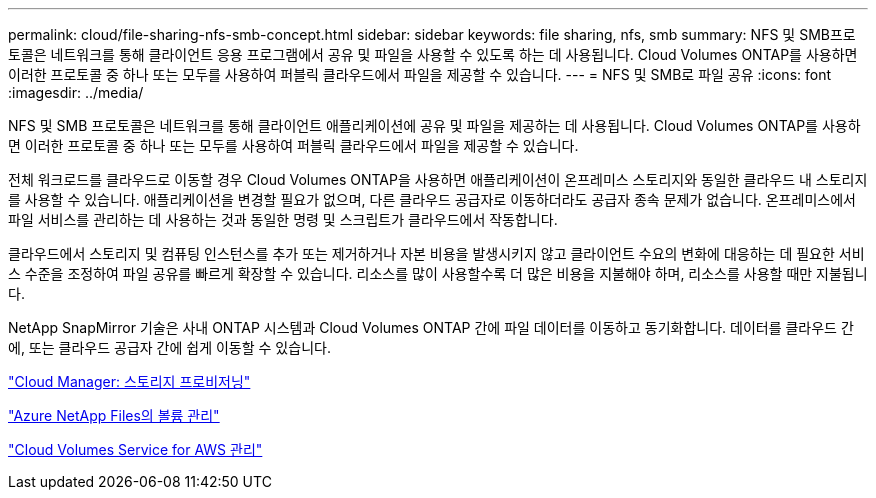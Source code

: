 ---
permalink: cloud/file-sharing-nfs-smb-concept.html 
sidebar: sidebar 
keywords: file sharing, nfs, smb 
summary: NFS 및 SMB프로토콜은 네트워크를 통해 클라이언트 응용 프로그램에서 공유 및 파일을 사용할 수 있도록 하는 데 사용됩니다. Cloud Volumes ONTAP를 사용하면 이러한 프로토콜 중 하나 또는 모두를 사용하여 퍼블릭 클라우드에서 파일을 제공할 수 있습니다. 
---
= NFS 및 SMB로 파일 공유
:icons: font
:imagesdir: ../media/


[role="lead"]
NFS 및 SMB 프로토콜은 네트워크를 통해 클라이언트 애플리케이션에 공유 및 파일을 제공하는 데 사용됩니다. Cloud Volumes ONTAP를 사용하면 이러한 프로토콜 중 하나 또는 모두를 사용하여 퍼블릭 클라우드에서 파일을 제공할 수 있습니다.

전체 워크로드를 클라우드로 이동할 경우 Cloud Volumes ONTAP을 사용하면 애플리케이션이 온프레미스 스토리지와 동일한 클라우드 내 스토리지를 사용할 수 있습니다. 애플리케이션을 변경할 필요가 없으며, 다른 클라우드 공급자로 이동하더라도 공급자 종속 문제가 없습니다. 온프레미스에서 파일 서비스를 관리하는 데 사용하는 것과 동일한 명령 및 스크립트가 클라우드에서 작동합니다.

클라우드에서 스토리지 및 컴퓨팅 인스턴스를 추가 또는 제거하거나 자본 비용을 발생시키지 않고 클라이언트 수요의 변화에 대응하는 데 필요한 서비스 수준을 조정하여 파일 공유를 빠르게 확장할 수 있습니다. 리소스를 많이 사용할수록 더 많은 비용을 지불해야 하며, 리소스를 사용할 때만 지불됩니다.

NetApp SnapMirror 기술은 사내 ONTAP 시스템과 Cloud Volumes ONTAP 간에 파일 데이터를 이동하고 동기화합니다. 데이터를 클라우드 간에, 또는 클라우드 공급자 간에 쉽게 이동할 수 있습니다.

https://docs.netapp.com/us-en/occm/task_provisioning_storage.html#creating-flexvol-volumes["Cloud Manager: 스토리지 프로비저닝"]

https://docs.netapp.com/us-en/occm/task_manage_anf.html["Azure NetApp Files의 볼륨 관리"]

https://docs.netapp.com/us-en/occm/task_manage_cvs_aws.html["Cloud Volumes Service for AWS 관리"]
